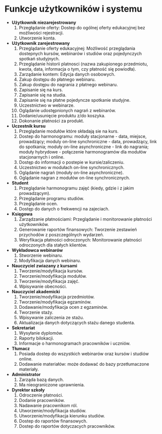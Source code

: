 * Funkcje użytkowników i systemu
  * *Użytkownik niezarejestrowany*
    1. Przegłądanie oferty: Dostep do ogólnej oferty edukacyjnej bez możliwości rejestracji.
    2. Utworzenie konta.
  * *Użytkownik zarejestrowany*
    1. Przeglądanie oferty edukacyjnej: Możliwość przeglądania dostepnych kursów, webinarów i studiów oraz pojedynczych spotkań studyjnych.
    2. Przeglądanie historii platnosci (nazwa zakupionego przedmiotu, kwota, data, informacja o tym, czy płatność się powiodła).
    3. Zarządanie kontem: Edycja danych osobowych.
    4. Zakup dostępu do płatnego webinaru.
    5. Zakup dostępu do nagrania z płatnego webinaru.
    6. Zapisanie się na kurs.
    7. Zapisanie się na studia.
    8. Zapisanie się na płatne pojedyncze spotkanie studyjne.
    9. Uczestnictwo w webinarze.
    10. Oglądanie udostępnionych nagrań z webinarów.
    11. Dodanie/usunięcie produktu z/do koszyka.
    12. Dokonanie płatności za produkt.
  * *Uczestnik kursu*
    1. Przeglądanie modułów które składają sie na kurs.
    2. Dostep do harmonogramu: moduły stacjonarne - data, miejsce, prowadzący; moduly on-line synchroniczne - data, prowadzący, link do spotkania; moduły on-line asynchroniczne - link do nagrania; moduły hybrydowe - połączenie harmonogramów dla modułów stacjonarnych i online.
    3. Dostęp do informacji o postepie w kursie/zaliczeniu.
    4. Uczestnictwo w modułach on-line synchronicznych.
    5. Oglądanie nagrań (moduły on-line asynchroniczne).
    6. Oglądanie nagran z modułów on-line synchronicznych.
  * *Student*
    1. Przeglądanie harmonogramu zajęć (kiedy, gdzie i z jakim prowadzącym).
    2. Przeglądanie programu studiów.
    3. Przeglądanie ocen.
    4. Dostęp do danych o frekwencji na zajeciach.
  * *Księgowa*
    1. Zarządzanie płatnościami: Przeglądanie i monitorowanie płatności użytkowników.
    2. Generowanie raportów finansowych: Tworzenie zestawień przychodów z poszczególnych wydarzeń.
    3. Weryfikacja płatności odroczonych: Monitorowanie płatności odroczonych dla stałych klientów.
  * *Wykładowca webinarów*
    1. Stworzenie webinaru.
    2. Modyfikacja danych webinaru.
  * *Nauczyciel zwiazany z kursami*
    1. Tworzenie/modyfikacja kursów.
    2. Tworzenie/modyfikacja modułów.
    3. Tworzenie/modyfikacja zajęć.
    4. Wpisywanie obecności.
  * *Nauczyciel akademicki*
    1. Tworzenie/modyfikacja przedmiotów.
    2. Tworzenie/modyfikacja egzaminów.
    3. Dodawanie/modyfikacja ocen z egzaminów.
    4. Tworzenie staży.
    5. Wpisywanie zaliczenia ze stażu.
    6. Aktualizacja danych dotyczących stażu danego studenta.
  * *Sekretariat*
    1. Wysyłanie dyplomów.
    2. Raporty bilokacji.
    3. Informacje o harmonogramach pracowników i uczniów.
  * *Tłumacz*
    1. Posiada dostep do wszystkich webinarów oraz kursów i studiów online.
    2. Dodawanie materiałów: może dodawać do bazy przetłumaczone materiały.
  * *Administrator*
    1. Zarząda bazą danych.
    2. Ma nieograniczone uprawnienia.
  * *Dyrektor szkoły*
    1. Odroczenie płatności.
    2. Dodanie pracowników.
    3. Nadawanie pracownikom ról.
    4. Utworzenie/modyfikacja studiów.
    5. Utworzenie/modyfikacja kierunku studiów.
    6. Dostep do raportów finansowych.
    7. Dostep do raportów dotyczacych pracowników.
